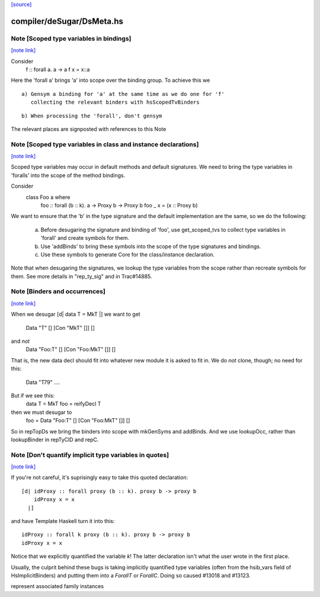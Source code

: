 `[source] <https://gitlab.haskell.org/ghc/ghc/tree/master/compiler/deSugar/DsMeta.hs>`_

compiler/deSugar/DsMeta.hs
==========================


Note [Scoped type variables in bindings]
~~~~~~~~~~~~~~~~~~~~~~~~~~~~~~~~~~~~~~~~

`[note link] <https://gitlab.haskell.org/ghc/ghc/tree/master/compiler/deSugar/DsMeta.hs#L216>`__

Consider
   f :: forall a. a -> a
   f x = x::a
Here the 'forall a' brings 'a' into scope over the binding group.
To achieve this we

::

  a) Gensym a binding for 'a' at the same time as we do one for 'f'
     collecting the relevant binders with hsScopedTvBinders

..

::

  b) When processing the 'forall', don't gensym

..

The relevant places are signposted with references to this Note



Note [Scoped type variables in class and instance declarations]
~~~~~~~~~~~~~~~~~~~~~~~~~~~~~~~~~~~~~~~~~~~~~~~~~~~~~~~~~~~~~~~

`[note link] <https://gitlab.haskell.org/ghc/ghc/tree/master/compiler/deSugar/DsMeta.hs#L231>`__

Scoped type variables may occur in default methods and default
signatures. We need to bring the type variables in 'foralls'
into the scope of the method bindings.

Consider
   class Foo a where
     foo :: forall (b :: k). a -> Proxy b -> Proxy b
     foo _ x = (x :: Proxy b)

We want to ensure that the 'b' in the type signature and the default
implementation are the same, so we do the following:

  a) Before desugaring the signature and binding of 'foo', use
     get_scoped_tvs to collect type variables in 'forall' and
     create symbols for them.
  b) Use 'addBinds' to bring these symbols into the scope of the type
     signatures and bindings.
  c) Use these symbols to generate Core for the class/instance declaration.

Note that when desugaring the signatures, we lookup the type variables
from the scope rather than recreate symbols for them. See more details
in "rep_ty_sig" and in Trac#14885.



Note [Binders and occurrences]
~~~~~~~~~~~~~~~~~~~~~~~~~~~~~~

`[note link] <https://gitlab.haskell.org/ghc/ghc/tree/master/compiler/deSugar/DsMeta.hs#L256>`__

When we desugar [d| data T = MkT |]
we want to get
        Data "T" [] [Con "MkT" []] []
and *not*
        Data "Foo:T" [] [Con "Foo:MkT" []] []
That is, the new data decl should fit into whatever new module it is
asked to fit in.   We do *not* clone, though; no need for this:
        Data "T79" ....

But if we see this:
        data T = MkT
        foo = reifyDecl T

then we must desugar to
        foo = Data "Foo:T" [] [Con "Foo:MkT" []] []

So in repTopDs we bring the binders into scope with mkGenSyms and addBinds.
And we use lookupOcc, rather than lookupBinder
in repTyClD and repC.



Note [Don't quantify implicit type variables in quotes]
~~~~~~~~~~~~~~~~~~~~~~~~~~~~~~~~~~~~~~~~~~~~~~~~~~~~~~~

`[note link] <https://gitlab.haskell.org/ghc/ghc/tree/master/compiler/deSugar/DsMeta.hs#L278>`__

If you're not careful, it's suprisingly easy to take this quoted declaration:

::

  [d| idProxy :: forall proxy (b :: k). proxy b -> proxy b
      idProxy x = x
    |]

..

and have Template Haskell turn it into this:

::

  idProxy :: forall k proxy (b :: k). proxy b -> proxy b
  idProxy x = x

..

Notice that we explicitly quantified the variable `k`! The latter declaration
isn't what the user wrote in the first place.

Usually, the culprit behind these bugs is taking implicitly quantified type
variables (often from the hsib_vars field of HsImplicitBinders) and putting
them into a `ForallT` or `ForallC`. Doing so caused #13018 and #13123.

represent associated family instances

